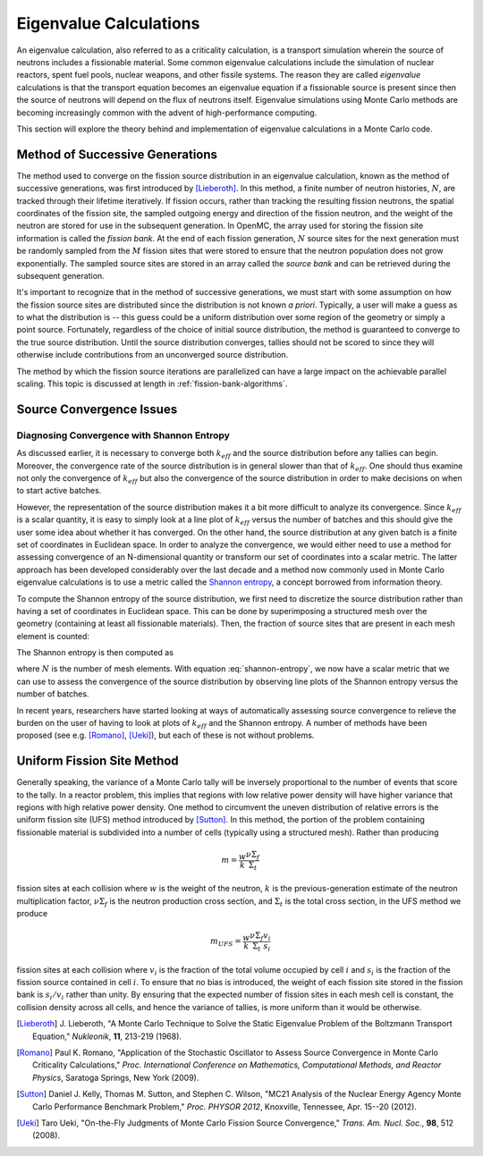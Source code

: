 .. _methods_eigenvalue:

=======================
Eigenvalue Calculations
=======================

An eigenvalue calculation, also referred to as a criticality calculation, is a
transport simulation wherein the source of neutrons includes a fissionable
material. Some common eigenvalue calculations include the simulation of nuclear
reactors, spent fuel pools, nuclear weapons, and other fissile systems. The
reason they are called *eigenvalue* calculations is that the transport equation
becomes an eigenvalue equation if a fissionable source is present since then the
source of neutrons will depend on the flux of neutrons itself. Eigenvalue
simulations using Monte Carlo methods are becoming increasingly common with the
advent of high-performance computing.

This section will explore the theory behind and implementation of eigenvalue
calculations in a Monte Carlo code.

.. _method-successive-generations:

--------------------------------
Method of Successive Generations
--------------------------------

The method used to converge on the fission source distribution in an eigenvalue
calculation, known as the method of successive generations, was first introduced
by [Lieberoth]_. In this method, a finite number of neutron histories,
:math:`N`, are tracked through their lifetime iteratively. If fission occurs,
rather than tracking the resulting fission neutrons, the spatial coordinates of
the fission site, the sampled outgoing energy and direction of the fission
neutron, and the weight of the neutron are stored for use in the subsequent
generation. In OpenMC, the array used for storing the fission site information
is called the *fission bank*. At the end of each fission generation, :math:`N`
source sites for the next generation must be randomly sampled from the :math:`M`
fission sites that were stored to ensure that the neutron population does not
grow exponentially. The sampled source sites are stored in an array called the
*source bank* and can be retrieved during the subsequent generation.

It's important to recognize that in the method of successive generations, we
must start with some assumption on how the fission source sites are distributed
since the distribution is not known *a priori*. Typically, a user will make a
guess as to what the distribution is -- this guess could be a uniform
distribution over some region of the geometry or simply a point
source. Fortunately, regardless of the choice of initial source distribution,
the method is guaranteed to converge to the true source distribution. Until the
source distribution converges, tallies should not be scored to since they will
otherwise include contributions from an unconverged source distribution.

The method by which the fission source iterations are parallelized can have a
large impact on the achievable parallel scaling. This topic is discussed at length
in :ref:`fission-bank-algorithms`.

-------------------------
Source Convergence Issues
-------------------------

Diagnosing Convergence with Shannon Entropy
-------------------------------------------

As discussed earlier, it is necessary to converge both :math:`k_{eff}` and the
source distribution before any tallies can begin. Moreover, the convergence rate
of the source distribution is in general slower than that of
:math:`k_{eff}`. One should thus examine not only the convergence of
:math:`k_{eff}` but also the convergence of the source distribution in order to
make decisions on when to start active batches.

However, the representation of the source distribution makes it a bit more
difficult to analyze its convergence. Since :math:`k_{eff}` is a scalar
quantity, it is easy to simply look at a line plot of :math:`k_{eff}` versus the
number of batches and this should give the user some idea about whether it has
converged. On the other hand, the source distribution at any given batch is a
finite set of coordinates in Euclidean space. In order to analyze the
convergence, we would either need to use a method for assessing convergence of
an N-dimensional quantity or transform our set of coordinates into a scalar
metric. The latter approach has been developed considerably over the last decade
and a method now commonly used in Monte Carlo eigenvalue calculations is to use
a metric called the `Shannon entropy`_, a concept borrowed from information
theory.

To compute the Shannon entropy of the source distribution, we first need to
discretize the source distribution rather than having a set of coordinates in
Euclidean space. This can be done by superimposing a structured mesh over the
geometry (containing at least all fissionable materials). Then, the fraction of
source sites that are present in each mesh element is counted:

.. math::
    :label: fraction-source

    S_i = \frac{\text{Source sites in $i$-th mesh element}}{\text{Total number of
    source sites}}

The Shannon entropy is then computed as

.. math::
    :label: shannon-entropy

    H = - \sum_{i=1}^N S_i \log_2 S_i

where :math:`N` is the number of mesh elements. With equation
:eq:`shannon-entropy`, we now have a scalar metric that we can use to assess the
convergence of the source distribution by observing line plots of the Shannon
entropy versus the number of batches.

In recent years, researchers have started looking at ways of automatically
assessing source convergence to relieve the burden on the user of having to look
at plots of :math:`k_{eff}` and the Shannon entropy. A number of methods have
been proposed (see e.g. [Romano]_, [Ueki]_), but each of these is not without
problems.

---------------------------
Uniform Fission Site Method
---------------------------

Generally speaking, the variance of a Monte Carlo tally will be inversely
proportional to the number of events that score to the tally. In a reactor
problem, this implies that regions with low relative power density will have
higher variance that regions with high relative power density. One method to
circumvent the uneven distribution of relative errors is the uniform fission
site (UFS) method introduced by [Sutton]_. In this method, the portion of the
problem containing fissionable material is subdivided into a number of cells
(typically using a structured mesh). Rather than producing

.. math::

    m = \frac{w}{k} \frac{\nu\Sigma_f}{\Sigma_t}

fission sites at each collision where :math:`w` is the weight of the neutron,
:math:`k` is the previous-generation estimate of the neutron multiplication
factor, :math:`\nu\Sigma_f` is the neutron production cross section, and
:math:`\Sigma_t` is the total cross section, in the UFS method we produce

.. math::

    m_{UFS} = \frac{w}{k} \frac{\nu\Sigma_f}{\Sigma_t} \frac{v_i}{s_i}

fission sites at each collision where :math:`v_i` is the fraction of the total
volume occupied by cell :math:`i` and :math:`s_i` is the fraction of the fission
source contained in cell :math:`i`. To ensure that no bias is introduced, the
weight of each fission site stored in the fission bank is :math:`s_i/v_i` rather
than unity. By ensuring that the expected number of fission sites in each mesh
cell is constant, the collision density across all cells, and hence the variance
of tallies, is more uniform than it would be otherwise.

.. _Shannon entropy: https://laws.lanl.gov/vhosts/mcnp.lanl.gov/pdf_files/la-ur-06-3737_entropy.pdf

.. [Lieberoth] J. Lieberoth, "A Monte Carlo Technique to Solve the Static
   Eigenvalue Problem of the Boltzmann Transport Equation," *Nukleonik*, **11**,
   213-219 (1968).

.. [Romano] Paul K. Romano, "Application of the Stochastic Oscillator to Assess
   Source Convergence in Monte Carlo Criticality Calculations,"
   *Proc. International Conference on Mathematics, Computational Methods, and
   Reactor Physics*, Saratoga Springs, New York (2009).

.. [Sutton] Daniel J. Kelly, Thomas M. Sutton, and Stephen C. Wilson, "MC21
   Analysis of the Nuclear Energy Agency Monte Carlo Performance Benchmark
   Problem," *Proc. PHYSOR 2012*, Knoxville, Tennessee, Apr. 15--20 (2012).

.. [Ueki] Taro Ueki, "On-the-Fly Judgments of Monte Carlo Fission Source
   Convergence," *Trans. Am. Nucl. Soc.*, **98**, 512 (2008).
